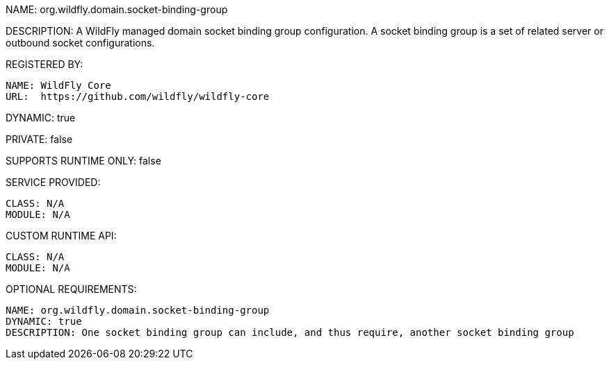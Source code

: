 NAME: org.wildfly.domain.socket-binding-group

DESCRIPTION: A WildFly managed domain socket binding group configuration. A socket binding group is a set of related server or outbound socket configurations.

REGISTERED BY:

  NAME: WildFly Core
  URL:  https://github.com/wildfly/wildfly-core

DYNAMIC: true

PRIVATE: false

SUPPORTS RUNTIME ONLY: false

SERVICE PROVIDED:

  CLASS: N/A 
  MODULE: N/A

CUSTOM RUNTIME API:

  CLASS: N/A
  MODULE: N/A

OPTIONAL REQUIREMENTS:

  NAME: org.wildfly.domain.socket-binding-group
  DYNAMIC: true
  DESCRIPTION: One socket binding group can include, and thus require, another socket binding group